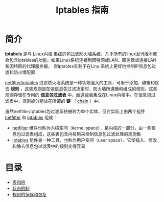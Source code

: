 #+TITLE: Iptables 指南
#+HTML_HEAD: <link rel="stylesheet" type="text/css" href="css/main.css" />
#+OPTIONS: num:nil timestamp:nil

* 简介

 *Iptabels* 是与 _Linux内核_ 集成的包过滤防火墙系统，几乎所有的linux发行版本都会包含Iptables的功能。如果Linux系统连接到因特网或LAN、服务器或连接LAN和因特网的代理服务器， 则Iptables有利于在Linu 系统上更好地控制IP信息包过滤和防火墙配置

_netfilter/iptables_ 过滤防火墙系统是一种功能强大的工具，可用于添加、编辑和除去 *规则* ，这些规则是在做信息包过滤决定时，防火墙所遵循和组成的规则。这些规则存储在专用的 *信息包过滤表* 中，而这些表集成在Linux内核中。在信息包过滤表中，规则被分组放在所谓的 *链* （ _chain_ ）中。

虽然netfilter/iptables包过滤系统被称为单个实体，但它实际上由两个组件 _netfilter_ 和 _iptables_ 组成：
+ _netfilter_ 组件也称为内核空间（kernel space），是内核的一部分，由一些信息包过滤表组成，这些表包含内核用来控制信息包过滤处理的规则集
+ _iptables_ 组件是一种工具，也称为用户空间（user space），它使插入、修改和除去信息包过滤表中的规则变得容易


* 目录
+ [[file:block_chain.org][表和链]]
+ [[file:state.org][状态机制]]
+ [[file:save_restore.org][规则的保存和恢复]]

